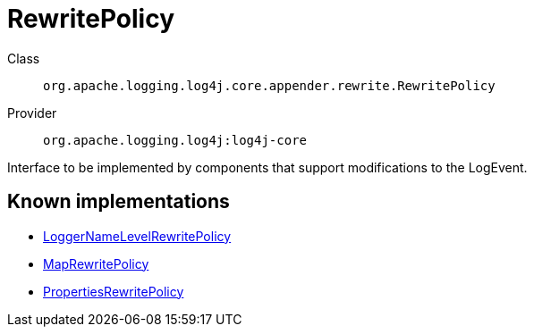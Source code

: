 ////
Licensed to the Apache Software Foundation (ASF) under one or more
contributor license agreements. See the NOTICE file distributed with
this work for additional information regarding copyright ownership.
The ASF licenses this file to You under the Apache License, Version 2.0
(the "License"); you may not use this file except in compliance with
the License. You may obtain a copy of the License at

    https://www.apache.org/licenses/LICENSE-2.0

Unless required by applicable law or agreed to in writing, software
distributed under the License is distributed on an "AS IS" BASIS,
WITHOUT WARRANTIES OR CONDITIONS OF ANY KIND, either express or implied.
See the License for the specific language governing permissions and
limitations under the License.
////
[#org_apache_logging_log4j_core_appender_rewrite_RewritePolicy]
= RewritePolicy

Class:: `org.apache.logging.log4j.core.appender.rewrite.RewritePolicy`
Provider:: `org.apache.logging.log4j:log4j-core`

Interface to be implemented by components that support modifications to the LogEvent.

[#org_apache_logging_log4j_core_appender_rewrite_RewritePolicy-implementations]
== Known implementations

* xref:../log4j-core/org.apache.logging.log4j.core.appender.rewrite.LoggerNameLevelRewritePolicy.adoc[LoggerNameLevelRewritePolicy]
* xref:../log4j-core/org.apache.logging.log4j.core.appender.rewrite.MapRewritePolicy.adoc[MapRewritePolicy]
* xref:../log4j-core/org.apache.logging.log4j.core.appender.rewrite.PropertiesRewritePolicy.adoc[PropertiesRewritePolicy]
